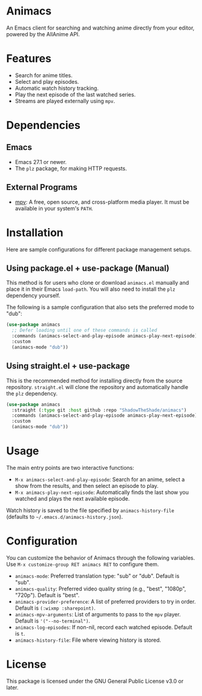 #+AUTHOR: Anthony Gagliano
#+EMAIL: antogagliano3@gmail.com
#+DESCRIPTION: An Emacs client for searching and watching anime.

* Animacs

An Emacs client for searching and watching anime directly from your editor, powered by the AllAnime API.

* Features

- Search for anime titles.
- Select and play episodes.
- Automatic watch history tracking.
- Play the next episode of the last watched series.
- Streams are played externally using =mpv=.

* Dependencies

** Emacs

- Emacs 27.1 or newer.
- The =plz= package, for making HTTP requests.

** External Programs

- [[https://github.com/mpv-player/mpv][mpv]]: A free, open source, and cross-platform media player. It must be available in your system's =PATH=.

* Installation

Here are sample configurations for different package management setups.

** Using package.el + use-package (Manual)

This method is for users who clone or download =animacs.el= manually and place it in their Emacs =load-path=. You will also need to install the =plz= dependency yourself.

The following is a sample configuration that also sets the preferred mode to "dub":

#+begin_src emacs-lisp
(use-package animacs
  ;; Defer loading until one of these commands is called
  :commands (animacs-select-and-play-episode animacs-play-next-episode)
  :custom
  (animacs-mode "dub"))
#+end_src

** Using straight.el + use-package

This is the recommended method for installing directly from the source repository. =straight.el= will clone the repository and automatically handle the =plz= dependency.

#+begin_src emacs-lisp
(use-package animacs
  :straight (:type git :host github :repo "ShadowTheShade/animacs")
  :commands (animacs-select-and-play-episode animacs-play-next-episode)
  :custom
  (animacs-mode "dub"))
#+end_src

* Usage

The main entry points are two interactive functions:

- =M-x animacs-select-and-play-episode=: Search for an anime, select a show from the results, and then select an episode to play.
- =M-x animacs-play-next-episode=: Automatically finds the last show you watched and plays the next available episode.

Watch history is saved to the file specified by =animacs-history-file= (defaults to =~/.emacs.d/animacs-history.json=).

* Configuration

You can customize the behavior of Animacs through the following variables. Use =M-x customize-group RET animacs RET= to configure them.

- =animacs-mode=: Preferred translation type: "sub" or "dub". Default is "sub".
- =animacs-quality=: Preferred video quality string (e.g., "best", "1080p", "720p"). Default is "best".
- =animacs-provider-preference=: A list of preferred providers to try in order. Default is =(:wixmp :sharepoint)=.
- =animacs-mpv-arguments=: List of arguments to pass to the =mpv= player. Default is ='("--no-terminal")=.
- =animacs-log-episodes=: If non-nil, record each watched episode. Default is =t=.
- =animacs-history-file=: File where viewing history is stored.

* License

This package is licensed under the GNU General Public License v3.0 or later.
